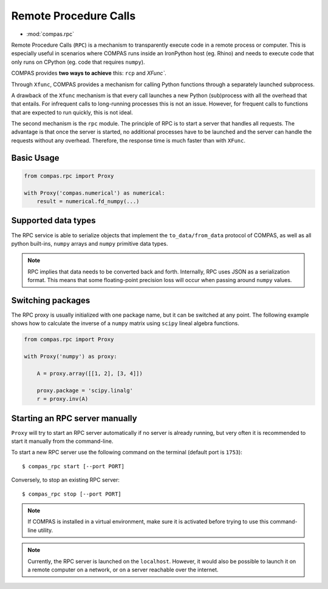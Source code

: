 ********************************************************************************
Remote Procedure Calls
********************************************************************************

* :mod:`compas.rpc`

Remote Procedure Calls (``RPC``) is a mechanism to transparently execute code in
a remote process or computer. This is especially useful in scenarios where COMPAS
runs inside an IronPython host (eg. Rhino) and needs to execute code that only
runs on CPython (eg. code that requires ``numpy``).

COMPAS provides **two ways to achieve** this: ``rcp`` and `XFunc``.

Through ``Xfunc``, COMPAS provides a mechanism for calling Python functions through
a separately launched subprocess.

A drawback of the ``Xfunc`` mechanism is that every call launches a new Python
(sub)process with all the overhead that that entails. For infrequent calls to
long-running processes this is not an issue. However, for frequent calls to functions
that are expected to run quickly, this is not ideal.

The second mechanism is the ``rpc`` module. The principle of RPC is to start a server
that handles all requests. The advantage is that once the server is started,
no additional processes have to be launched and the server can handle the requests
without any overhead. Therefore, the response time is much faster than with ``XFunc``.


Basic Usage
===========

.. code-block:: python

    from compas.rpc import Proxy

    with Proxy('compas.numerical') as numerical:
        result = numerical.fd_numpy(...)


Supported data types
====================

The RPC service is able to serialize objects that implement the ``to_data/from_data`` protocol
of COMPAS, as well as all python built-ins, ``numpy`` arrays and ``numpy`` primitive data types.

.. note::

    RPC implies that data needs to be converted back and forth. Internally, RPC uses JSON as a serialization
    format. This means that some floating-point precision loss will occur when passing around ``numpy`` values.

Switching packages
==================

The RPC proxy is usually initialized with one package name, but it can be switched at any point.
The following example shows how to calculate the inverse of a ``numpy`` matrix using ``scipy``
lineal algebra functions.

.. code-block:: python

    from compas.rpc import Proxy

    with Proxy('numpy') as proxy:

        A = proxy.array([[1, 2], [3, 4]])

        proxy.package = 'scipy.linalg'
        r = proxy.inv(A)

Starting an RPC server manually
===============================

``Proxy`` will try to start an RPC server automatically
if no server is already running, but very often it is recommended
to start it manually from the command-line.

To start a new RPC server use the following command on the terminal
(default port is ``1753``):

::

    $ compas_rpc start [--port PORT]

Conversely, to stop an existing RPC server:

::

    $ compas_rpc stop [--port PORT]


.. note::

    If COMPAS is installed in a virtual environment, make sure it is activated
    before trying to use this command-line utility.

.. note::

    Currently, the RPC server is launched on the ``localhost``.
    However, it would also be possible to launch it on a remote computer on a
    network, or on a server reachable over the internet.
